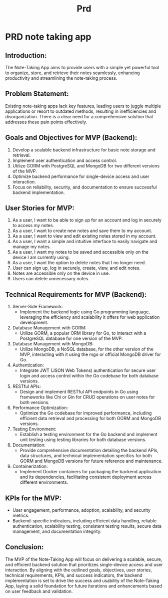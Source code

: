 #+title: Prd

* PRD note taking app
** Introduction:
The Note-Taking App aims to provide users with a simple yet powerful tool to organize, store, and retrieve their notes seamlessly, enhancing productivity and streamlining the note-taking process.

** Problem Statement:
Existing note-taking apps lack key features, leading users to juggle multiple applications or resort to outdated methods, resulting in inefficiencies and disorganization. There is a clear need for a comprehensive solution that addresses these pain points effectively.

** Goals and Objectives for MVP (Backend):
1. Develop a scalable backend infrastructure for basic note storage and retrieval.
2. Implement user authentication and access control.
3. Utilize GORM with PostgreSQL and MongoDB for two different versions of the MVP.
4. Optimize backend performance for single-device access and user interaction.
5. Focus on reliability, security, and documentation to ensure successful backend implementation.

** User Stories for MVP:
1. As a user, I want to be able to sign up for an account and log in securely to access my notes.
2. As a user, I want to create new notes and save them to my account.
3. As a user, I want to view and edit existing notes stored in my account.
4. As a user, I want a simple and intuitive interface to easily navigate and manage my notes.
5. As a user, I want my notes to be saved and accessible only on the device I am currently using.
6. As a user, I want the option to delete notes that I no longer need.
7. User can sign up, log in securely, create, view, and edit notes.
8. Notes are accessible only on the device in use.
9. Users can delete unnecessary notes.

** Technical Requirements for MVP (Backend):
1. Server-Side Framework:
   - Implement the backend logic using Go programming language, leveraging the efficiency and scalability it offers for web application development.
2. Database Management with GORM:
   - Utilize GORM, a popular ORM library for Go, to interact with a PostgreSQL database for one version of the MVP.
3. Database Management with MongoDB:
   - Utilize MongoDB, a NoSQL database, for the other version of the MVP, interacting with it using the mgo or official MongoDB driver for Go.
4. Authentication:
   - Integrate JWT (JSON Web Tokens) authentication for secure user login and access control within the Go codebase for both database versions.
5. RESTful APIs:
   - Design and implement RESTful API endpoints in Go using frameworks like Chi or Gin for CRUD operations on user notes for both versions.
6. Performance Optimization:
   - Optimize the Go codebase for improved performance, including efficient data retrieval and processing for both GORM and MongoDB versions.
7. Testing Environment:
   - Establish a testing environment for the Go backend and implement unit testing using testing libraries for both database versions.
8. Documentation:
   - Provide comprehensive documentation detailing the backend APIs, data structures, and technical implementation specifics for both GORM and MongoDB versions for future reference and maintenance.
9. Containerization:
   - Implement Docker containers for packaging the backend application and its dependencies, facilitating consistent deployment across different environments.

** KPIs for the MVP:
- User engagement, performance, adoption, scalability, and security metrics.
- Backend-specific indicators, including efficient data handling, reliable authentication, scalability testing, consistent testing results, secure data management, and documentation integrity.

** Conclusion:
The MVP of the Note-Taking App will focus on delivering a scalable, secure, and efficient backend solution that prioritizes single-device access and user interaction. By aligning with the outlined goals, objectives, user stories, technical requirements, KPIs, and success indicators, the backend implementation is set to drive the success and usability of the Note-Taking App, laying a solid foundation for future iterations and enhancements based on user feedback and validation.
